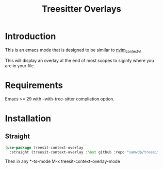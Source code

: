 #+title: Treesitter Overlays

* Introduction
This is an emacs mode that is designed to be similar to [[https://github.com/andersevenrud/nvim_context_vt][nvim_context_vt]]

This will display an overlay at the end of most scopes to siginfy where you are in your file.

* Requirements
Emacs >= 29 with --with-tree-sitter compliation option.

* Installation
** Straight
#+begin_src emacs-lisp
  (use-package treesit-context-overlay
    :straight (treesit-context-overlay :host github :repo "samwdp/treesit-context-overlay"))
#+end_src

Then in any *-ts-mode M-x treesit-context-overlay-mode

